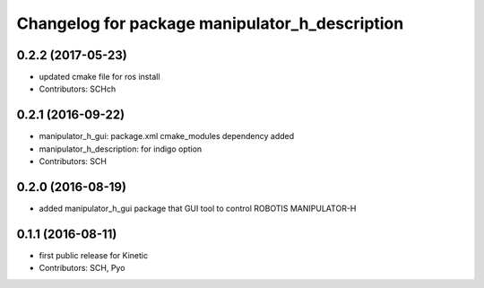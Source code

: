 ^^^^^^^^^^^^^^^^^^^^^^^^^^^^^^^^^^^^^^^^^^^^^^^
Changelog for package manipulator_h_description
^^^^^^^^^^^^^^^^^^^^^^^^^^^^^^^^^^^^^^^^^^^^^^^

0.2.2 (2017-05-23)
-----------
* updated cmake file for ros install
* Contributors: SCHch

0.2.1 (2016-09-22)
-----------
* manipulator_h_gui: package.xml cmake_modules dependency added
* manipulator_h_description: for indigo option
* Contributors: SCH

0.2.0 (2016-08-19)
-------------------
* added manipulator_h_gui package that GUI tool to control ROBOTIS MANIPULATOR-H

0.1.1 (2016-08-11)
-------------------
* first public release for Kinetic
* Contributors: SCH, Pyo
